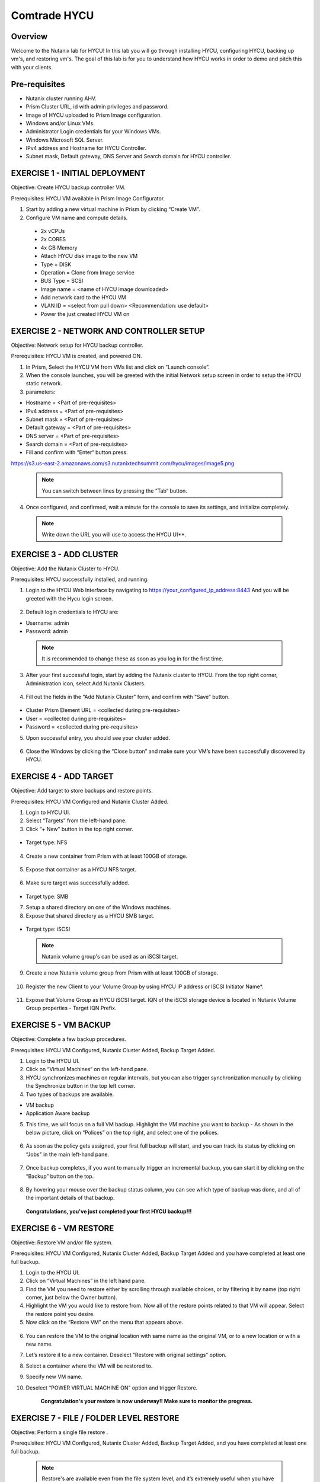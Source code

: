 -----------------------
Comtrade HYCU
-----------------------

Overview
++++++++
Welcome to the Nutanix lab for HYCU!  In this lab you will go through installing HYCU, configuring HYCU, backing up vm's, and restoring vm's.  The goal of this lab is for you to understand how HYCU works in order to demo and pitch this with your clients.

Pre-requisites
++++++++++++++
- Nutanix cluster running AHV.
- Prism Cluster URL, id with admin privileges and password.
- Image of HYCU uploaded to Prism Image configuration.
- Windows and/or Linux VMs.
- Administrator Login credentials for your Windows VMs.
- Windows Microsoft SQL Server.
- IPv4 address and Hostname for HYCU Controller.
- Subnet mask, Default gateway, DNS Server and Search domain for HYCU controller.

EXERCISE 1 - INITIAL DEPLOYMENT
+++++++++++++++++++++++++++++++

Objective:	Create HYCU backup controller VM.

Prerequisites:	HYCU VM available in Prism Image Configurator. 

1. Start by adding a new virtual machine in Prism by clicking “Create VM”.	
  
2. Configure VM name and compute details. 	
  
  - 2x vCPUs	
  - 2x CORES	
  - 4x GB Memory	
  - Attach HYCU disk image to the new VM 	
  - Type = DISK	
  - Operation = Clone from Image service	
  - BUS Type = SCSI	
  - Image name = <name of HYCU image downloaded>	
  - Add network card to the HYCU VM	
  - VLAN ID = <select from pull down> <Recommendation: use default>	
  - Power the just created HYCU VM on 
  
.. figure:: https://s3.us-east-2.amazonaws.com/s3.nutanixtechsummit.com/hycu/images/image1.png  
.. figure:: https://s3.us-east-2.amazonaws.com/s3.nutanixtechsummit.com/hycu/images/image2.png  
.. figure:: https://s3.us-east-2.amazonaws.com/s3.nutanixtechsummit.com/hycu/images/image3.png 

EXERCISE 2 - NETWORK AND CONTROLLER SETUP
+++++++++++++++++++++++++++++++++++++++++

Objective:	Network setup for HYCU backup controller.
  
Prerequisites: HYCU VM is created, and powered ON.

1. In Prism, Select the HYCU VM from VMs list and click on “Launch console”.
	
2. When the console launches, you will be greeted with the initial Network setup screen in order to setup the HYCU 		static network.

3. parameters:
	
- Hostname = <Part of pre-requisites>	
- IPv4 address = <Part of pre-requisites>	
- Subnet mask = <Part of pre-requisites>	
- Default gateway = <Part of pre-requisites>	
- DNS server = <Part of pre-requisites>	
- Search domain = <Part of pre-requisites>	
- Fill and confirm with “Enter“ button press.

https://s3.us-east-2.amazonaws.com/s3.nutanixtechsummit.com/hycu/images/image5.png
	
 .. Note :: You can switch between lines by pressing the “Tab“ button.
	
4. Once configured, and confirmed, wait a minute for the console to save its settings, and initialize completely.
	
 .. note :: Write down the URL you will use to access the HYCU UI**. 	
.. figure:: https://s3.us-east-2.amazonaws.com/s3.nutanixtechsummit.com/hycu/images/image7.png

EXERCISE 3 - ADD CLUSTER
++++++++++++++++++++++++
  
Objective:	Add the Nutanix Cluster to HYCU.
  
Prerequisites: HYCU successfully installed, and running.

1. Login to the HYCU Web Interface by navigating to https://your_configured_ip_address:8443
   And you will be greeted with the Hycu login screen. 
   
   .. figure:: https://s3.us-east-2.amazonaws.com/s3.nutanixtechsummit.com/hycu/images/image8.png	

2. Default login credentials to HYCU are:   

- Username: admin	
- Password: admin   
	
 .. Note :: It is recommended to change these as soon as you log in for the first time.
 
3. After your first successful login, start by adding the Nutanix cluster to HYCU. From the top right corner, 	 		Administration icon, select Add Nutanix Clusters.

.. figure:: https://s3.us-east-2.amazonaws.com/s3.nutanixtechsummit.com/hycu/images/image9.png
	
4. Fill out the fields in the “Add Nutanix Cluster” form, and confirm with “Save” button. 

.. figure:: https://s3.us-east-2.amazonaws.com/s3.nutanixtechsummit.com/hycu/images/image10.png

- Cluster Prism Element URL = <collected during pre-requisites>	
- User = <collected during pre-requisites>	
- Password = <collected during pre-requisites>

5. Upon successful entry, you should see your cluster added. 

.. figure:: https://s3.us-east-2.amazonaws.com/s3.nutanixtechsummit.com/hycu/images/image11.png

6. Close the Windows by clicking the “Close button” and make sure your VM’s have been successfully discovered by HYCU.


EXERCISE 4 - ADD TARGET
+++++++++++++++++++++++

Objective: Add target to store backups and restore points.

Prerequisites:	HYCU VM Configured and Nutanix Cluster Added.

1. Login to HYCU UI.
	
2. Select “Targets” from the left-hand pane.
	
3. Click “+ New" button in the top right corner. 

.. figure:: https://s3.us-east-2.amazonaws.com/s3.nutanixtechsummit.com/hycu/images/image12.png

- Target type: NFS
	
 .. Note ::Even though Nutanix storage container's can be used as an NFS target, HYCU recommend's using Volume Groups as 	an iSCSI target.
 
4. Create a new container from Prism with at least 100GB of storage. 

.. figure:: https://s3.us-east-2.amazonaws.com/s3.nutanixtechsummit.com/hycu/images/image13.png
	
5. Expose that container as a HYCU NFS target. 

.. figure:: https://s3.us-east-2.amazonaws.com/s3.nutanixtechsummit.com/hycu/images/image14.png
	
6. Make sure target was successfully added. 

.. figure:: https://s3.us-east-2.amazonaws.com/s3.nutanixtechsummit.com/hycu/images/image15.png

- Target type: SMB

7. Setup a shared directory on one of the Windows machines.
	
8. Expose that shared directory as a HYCU SMB target. 

.. figure:: https://s3.us-east-2.amazonaws.com/s3.nutanixtechsummit.com/hycu/images/image16.png

- Target type: iSCSI

 .. Note :: Nutanix volume group's can be used as an iSCSI target.
 
9. Create a new Nutanix volume group from Prism with at least 100GB of storage. 

.. figure:: https://s3.us-east-2.amazonaws.com/s3.nutanixtechsummit.com/hycu/images/image17.png
	
10. Register the new Client to your Volume Group by using HYCU IP address or ISCSI Initiator Name*. 

.. figure:: https://s3.us-east-2.amazonaws.com/s3.nutanixtechsummit.com/hycu/images/image18.png
	
11. Expose that Volume Group as HYCU iSCSI target. IQN of the iSCSI storage device is located in Nutanix 		Volume Group properties - Target IQN Prefix.

.. figure:: https://s3.us-east-2.amazonaws.com/s3.nutanixtechsummit.com/hycu/images/image19.png
.. figure:: https://s3.us-east-2.amazonaws.com/s3.nutanixtechsummit.com/hycu/images/image20.png

 .. Note :: To get iSCSI Initiator Name, in HYCU from the top right corner, Administration icon, select iSCSI Initiator.
  
  .. Note :: The target will be used to store backups made by HYCU, and it will also be a place restores will be carried out from. Supported targets are:
  
	- SMB	
	- NFS	
	- iSCSI 	
	- Amazon S3 and S3 Compatible Storage solutions	
	- Azure


EXERCISE 5 - VM BACKUP
++++++++++++++++++++++

Objective:	Complete a few backup procedures.

Prerequisites:	HYCU VM Configured, Nutanix Cluster Added, Backup Target Added.

1. Login to the HYCU UI.
	
2. Click on “Virtual Machines“ on the left-hand pane.
	
3. HYCU synchronizes machines on regular intervals, but you can also trigger synchronization manually by clicking the 	    	    Synchronize button in the top left corner.

4. Two types of backups are available.
	
- VM backup	
- Application Aware backup

5. This time, we will focus on a full VM backup. Highlight the VM machine you want to backup - As shown in the below picture, click on “Polices” on the top right, and select one of the polices. 

.. figure:: https://s3.us-east-2.amazonaws.com/s3.nutanixtechsummit.com/hycu/images/image21.png
.. figure:: https://s3.us-east-2.amazonaws.com/s3.nutanixtechsummit.com/hycu/images/image22.png
	
6. As soon as the policy gets assigned, your first full backup will start, and you can track its status by clicking on 		“Jobs" in the main left-hand pane. 

.. figure:: https://s3.us-east-2.amazonaws.com/s3.nutanixtechsummit.com/hycu/images/image23.png
	
7. Once backup completes, if you want to manually trigger an incremental backup, you can start it by clicking on the 		“Backup” button on the top. 

.. figure:: https://s3.us-east-2.amazonaws.com/s3.nutanixtechsummit.com/hycu/images/image24.png
	
8. By hovering your mouse over the backup status column, you can see which type of backup was done, and all of the 		important details of that backup. 

.. figure:: https://s3.us-east-2.amazonaws.com/s3.nutanixtechsummit.com/hycu/images/image25.png

	**Congratulations, you've just completed your first HYCU backup!!!**


EXERCISE 6 - VM RESTORE
+++++++++++++++++++++++

Objective:	Restore VM and/or file system. 

Prerequisites:	HYCU VM Configured, Nutanix Cluster Added, Backup Target Added and you have completed at least one full backup.

1. Login to the HYCU UI.
	
2. Click on “Virtual Machines” in the left hand pane.
	
3. Find the VM you need to restore either by scrolling through available choices, or by filtering it by name (top right     	  corner, just below the Owner button).
	
4. Highlight the VM you would like to restore from. Now all of the restore points related to that VM will appear. Select the restore point you desire.
	
5. Now click on the “Restore VM” on the menu that appears above.  

.. figure:: https://s3.us-east-2.amazonaws.com/s3.nutanixtechsummit.com/hycu/images/image26.png
	
6. You can restore the VM to the original location with same name as the original VM, or to a new location or with a new 		name.
	
7. Let’s restore it to a new container. Deselect “Restore with original settings” option.
	
8. Select a container where the VM will be restored to.
	
9. Specify new VM name.
	
10. Deselect “POWER VIRTUAL MACHINE ON” option and trigger Restore.
	
	**Congratulation's your restore is now underway!!  Make sure to monitor the progress.**


EXERCISE 7 - FILE / FOLDER LEVEL RESTORE
++++++++++++++++++++++++++++++++++++++++

Objective:	Perform a single file restore .

Prerequisites:	HYCU VM Configured, Nutanix Cluster Added, Backup Target Added, and you have completed at least one full backup.

 .. Note :: Restore's are available even from the file system level, and it’s extremely useful when you have to restore only a few files/folders from a VM. That way, there is no need to restore the entire VM, but rather just those files/folders. Follow the below steps in order to perform a granular restore.
 
1. Login to HYCU UI.
	
2. Click on “Virtual Machines” in the left hand pane.
	
3. Find the VM you want to restore the file or folder from by scrolling through available choices, or by filtering it by     	  name (top right corner, just below the Owner button).
	
4. Select the VM.
	
5. To restore files back to the original VM you will need to provide VM credentials. 
	
6. To define and assign credentials for the VM click on “Credentials" in the top right corner. Configure administrator credentials. 	

.. figure:: https://s3.us-east-2.amazonaws.com/s3.nutanixtechsummit.com/hycu/images/image27.png	

- Username = <collected as part of pre-requisites>	
- Password = <collected as part of pre-requisites>
	
7. Select your desired Virtual machine, click “Credentials” and assign created credential group to the Virtual machine.
	
 .. Note :: Notice VM discovery will be marked green if credentials were properly verified and HYCU has access to the 		system.
	
8. Select the VM again, and then select the latest restore point, and click on “Restore Files”. By default, you can recover files to any shared location.

9. Click on the “Restore files” again. Simply check the boxes next to folders/files needed for restore, and confirm with 	  next. 

.. figure:: https://s3.us-east-2.amazonaws.com/s3.nutanixtechsummit.com/hycu/images/image28.png	

10. Select restore to Original or Alternate location, fill out required information and restore the files.
	
.. figure:: https://s3.us-east-2.amazonaws.com/s3.nutanixtechsummit.com/hycu/images/image29.png



EXERCISE 8 – APPLICATION DISCOVERY & BACKUP / RESTORE 
+++++++++++++++++++++++++++++++++++++++++++++++++++++
  
Objective: Perform auto discovery of a SQL Server database and perform backup & restore.
  
Prerequisites: SQL Server with a single SQL instance, Credentials for VM access, and Credentials for SQL database access (sysadmin permission).

 .. Note ::HYCU will be able to auto discover applications running inside a VM, and offer application level backup / restore. With this application awareness capability, you can now focus on protecting your applications. Follow the below steps in order to perform an application aware backup / restore.
 
1. Select Virtual Machines in the main left menu. 

.. figure:: https://s3.us-east-2.amazonaws.com/s3.nutanixtechsummit.com/hycu/images/image30.png	
	
2. Click on Credentials on the right-hand side.
	
3. Create new credential group, make sure to use credentials with VM & APP access. 

.. figure:: https://s3.us-east-2.amazonaws.com/s3.nutanixtechsummit.com/hycu/images/image31.png	
	
4. Find the VM with SQL server running on it.
	
5. Highlight it with a left mouse click, then click on Credentials.
	
6. Assign the proper credentials to that VM. The discovery process will then start automatically.
	
7. Once discovery has completed click on Applications in the main left side menu.
	
8. Assign your desired Policy to discovered SQL application, and the backup process will start within 5 minutes.

.. figure:: https://s3.us-east-2.amazonaws.com/s3.nutanixtechsummit.com/hycu/images/image32.png	
	
9. Start another backup manually by clicking on the Backup on top, and notice it is an incremental backup.
	
10. On the same screen, when you click on the application, you will see all of the application restore point's that are   	 	 available.
	
11. You can select any of these restore point's and select the “Restore” icon to perform a granular recovery of the database.
	
12. Select either individual database, multiple databases, or full SQL instance. 

.. figure:: https://s3.us-east-2.amazonaws.com/s3.nutanixtechsummit.com/hycu/images/image33.png

	
13. Notice that HYCU will offer restore to particular point in time for Databases which are configured in full recovery mode.
	

Conclusions
+++++++++++

Thanks for completing the HYCU lab. We hope that this lab was insightful into how HYCU integrates with Nutanix. After going through this lab you should now be able to setup HYCU, and also perform backups / restores. Please use this lab with your clients, and demo just how easy Data Protection can be using HYCU on Nutanix!

